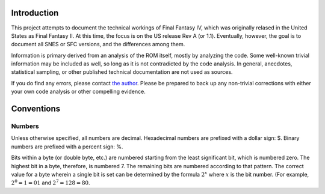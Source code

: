 Introduction
============

This project attempts to document the technical workings of Final Fantasy IV,
which was originally relased in the United States as Final Fantasy II. At this
time, the focus is on the US release Rev A (or 1.1). Eventually, however, the
goal is to document all SNES or SFC versions, and the differences among them.

Information is primary derived from an analysis of the ROM itself, mostly by
analyzing the code. Some well-known trivial information may be included as
well, so long as it is not contradicted by the code analysis. In general,
anecdotes, statistical sampling, or other published technical documentation are
not used as sources.

If you do find any errors, please contact `the author <jason@calindora.com>`_.
Please be prepared to back up any non-trivial corrections with either your own
code analysis or other compelling evidence.

Conventions
===========

Numbers
-------

Unless otherwise specified, all numbers are decimal. Hexadecimal numbers are
prefixed with a dollar sign: $. Binary numbers are prefixed with a percent
sign: %.

Bits within a byte (or double byte, etc.) are numbered starting from the least
significant bit, which is numbered zero. The highest bit in a byte, therefore,
is numbered 7. The remaining bits are numbered according to that pattern. The
correct value for a byte wherein a single bit is set can be determined by the
formula :math:`2^x` where :math:`x` is the bit number. (For example, :math:`2^0
= 1 = $01` and :math:`2^7 = 128 = $80`.
